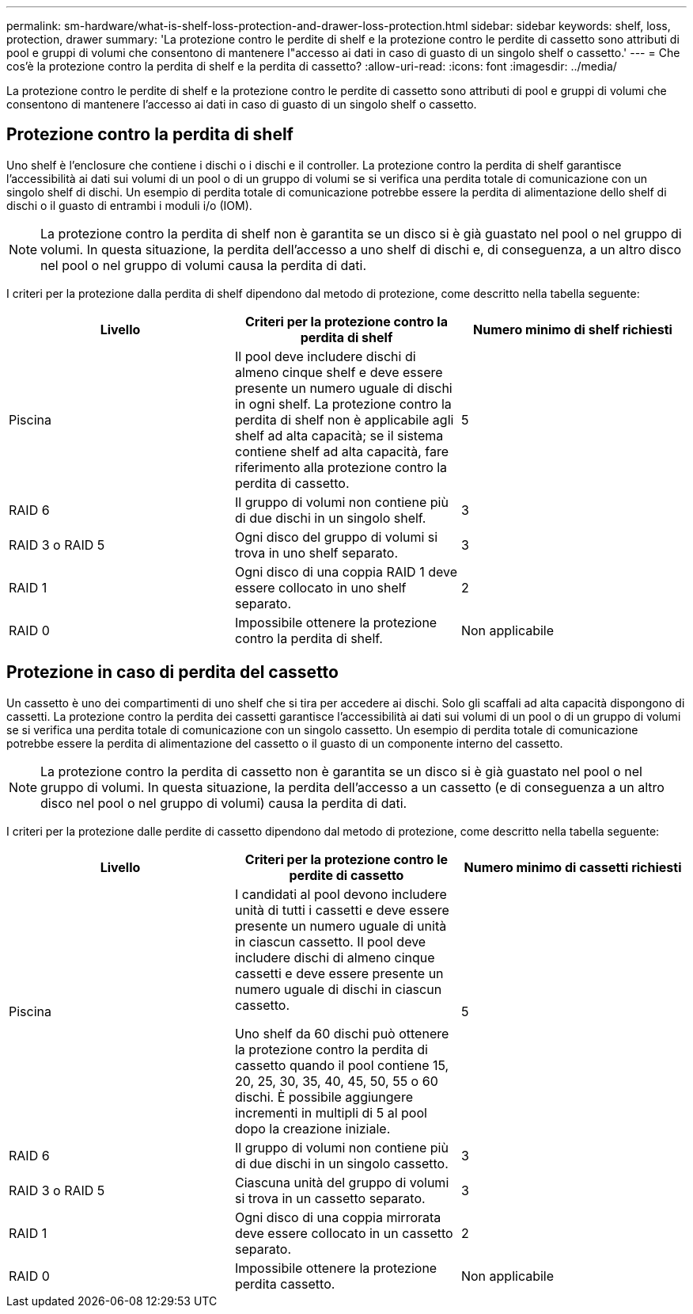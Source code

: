 ---
permalink: sm-hardware/what-is-shelf-loss-protection-and-drawer-loss-protection.html 
sidebar: sidebar 
keywords: shelf, loss, protection, drawer 
summary: 'La protezione contro le perdite di shelf e la protezione contro le perdite di cassetto sono attributi di pool e gruppi di volumi che consentono di mantenere l"accesso ai dati in caso di guasto di un singolo shelf o cassetto.' 
---
= Che cos'è la protezione contro la perdita di shelf e la perdita di cassetto?
:allow-uri-read: 
:icons: font
:imagesdir: ../media/


[role="lead"]
La protezione contro le perdite di shelf e la protezione contro le perdite di cassetto sono attributi di pool e gruppi di volumi che consentono di mantenere l'accesso ai dati in caso di guasto di un singolo shelf o cassetto.



== Protezione contro la perdita di shelf

Uno shelf è l'enclosure che contiene i dischi o i dischi e il controller. La protezione contro la perdita di shelf garantisce l'accessibilità ai dati sui volumi di un pool o di un gruppo di volumi se si verifica una perdita totale di comunicazione con un singolo shelf di dischi. Un esempio di perdita totale di comunicazione potrebbe essere la perdita di alimentazione dello shelf di dischi o il guasto di entrambi i moduli i/o (IOM).

[NOTE]
====
La protezione contro la perdita di shelf non è garantita se un disco si è già guastato nel pool o nel gruppo di volumi. In questa situazione, la perdita dell'accesso a uno shelf di dischi e, di conseguenza, a un altro disco nel pool o nel gruppo di volumi causa la perdita di dati.

====
I criteri per la protezione dalla perdita di shelf dipendono dal metodo di protezione, come descritto nella tabella seguente:

|===
| Livello | Criteri per la protezione contro la perdita di shelf | Numero minimo di shelf richiesti 


 a| 
Piscina
 a| 
Il pool deve includere dischi di almeno cinque shelf e deve essere presente un numero uguale di dischi in ogni shelf. La protezione contro la perdita di shelf non è applicabile agli shelf ad alta capacità; se il sistema contiene shelf ad alta capacità, fare riferimento alla protezione contro la perdita di cassetto.
 a| 
5



 a| 
RAID 6
 a| 
Il gruppo di volumi non contiene più di due dischi in un singolo shelf.
 a| 
3



 a| 
RAID 3 o RAID 5
 a| 
Ogni disco del gruppo di volumi si trova in uno shelf separato.
 a| 
3



 a| 
RAID 1
 a| 
Ogni disco di una coppia RAID 1 deve essere collocato in uno shelf separato.
 a| 
2



 a| 
RAID 0
 a| 
Impossibile ottenere la protezione contro la perdita di shelf.
 a| 
Non applicabile

|===


== Protezione in caso di perdita del cassetto

Un cassetto è uno dei compartimenti di uno shelf che si tira per accedere ai dischi. Solo gli scaffali ad alta capacità dispongono di cassetti. La protezione contro la perdita dei cassetti garantisce l'accessibilità ai dati sui volumi di un pool o di un gruppo di volumi se si verifica una perdita totale di comunicazione con un singolo cassetto. Un esempio di perdita totale di comunicazione potrebbe essere la perdita di alimentazione del cassetto o il guasto di un componente interno del cassetto.

[NOTE]
====
La protezione contro la perdita di cassetto non è garantita se un disco si è già guastato nel pool o nel gruppo di volumi. In questa situazione, la perdita dell'accesso a un cassetto (e di conseguenza a un altro disco nel pool o nel gruppo di volumi) causa la perdita di dati.

====
I criteri per la protezione dalle perdite di cassetto dipendono dal metodo di protezione, come descritto nella tabella seguente:

|===
| Livello | Criteri per la protezione contro le perdite di cassetto | Numero minimo di cassetti richiesti 


 a| 
Piscina
 a| 
I candidati al pool devono includere unità di tutti i cassetti e deve essere presente un numero uguale di unità in ciascun cassetto. Il pool deve includere dischi di almeno cinque cassetti e deve essere presente un numero uguale di dischi in ciascun cassetto.

Uno shelf da 60 dischi può ottenere la protezione contro la perdita di cassetto quando il pool contiene 15, 20, 25, 30, 35, 40, 45, 50, 55 o 60 dischi. È possibile aggiungere incrementi in multipli di 5 al pool dopo la creazione iniziale.
 a| 
5



 a| 
RAID 6
 a| 
Il gruppo di volumi non contiene più di due dischi in un singolo cassetto.
 a| 
3



 a| 
RAID 3 o RAID 5
 a| 
Ciascuna unità del gruppo di volumi si trova in un cassetto separato.
 a| 
3



 a| 
RAID 1
 a| 
Ogni disco di una coppia mirrorata deve essere collocato in un cassetto separato.
 a| 
2



 a| 
RAID 0
 a| 
Impossibile ottenere la protezione perdita cassetto.
 a| 
Non applicabile

|===